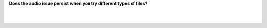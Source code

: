 **Does the audio issue persist when you try different types of files?**

.. raw:: mediawiki

   {{VSGEntry|With ALL files|VSG:Audio:Output|The cause of the issue most likely lies within VLC's audio output.<br>If the audio issue persists when attempting to play various files and filetypes through VLC.}}

.. raw:: mediawiki

   {{VSGEntry|Just with a few files|VSG:Audio:Decoding|The cause of the issue most likely lies within VLC's audio decoding.<br>If the audio issue exists only when attempting to play a specific file or a specific filetype through VLC.}}

| 
| 
